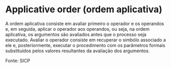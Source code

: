 * Applicative order (ordem aplicativa)

A ordem aplicativa consiste em avaliar primeiro o operador e os operandos e, em seguida, aplicar o operador aos operandos, ou seja, na ordem aplicativa, os argumentos são avaliados antes que o processo seja executado. Avaliar o operador consiste em recuperar o simbólo associado a ele e, posteriormente, executar o procedimento com os parâmetros formais substituídos pelos valores resultantes da avaliação dos argumentos.

Fonte: SICP
